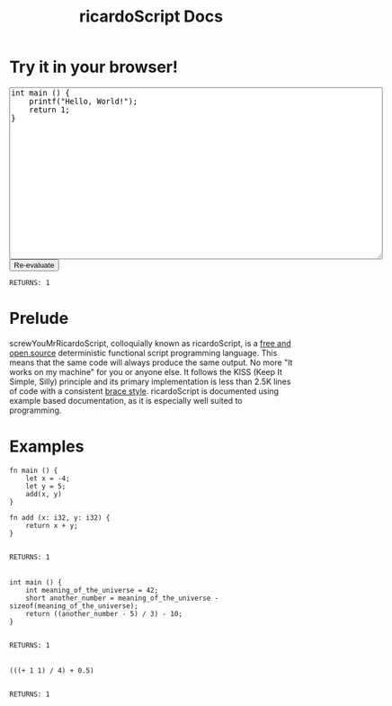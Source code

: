#+title: ricardoScript Docs
* Try it in your browser!

#+BEGIN_EXPORT html
<textarea rows="20" cols="80">
int main () {
    printf("Hello, World!");
    return 1;
}
</textarea>

<br>

<button>
Re-evaluate
</button>

<br>

<code>
RETURNS: 1
</code>

#+END_EXPORT

* Prelude
screwYouMrRicardoScript, colloquially known as ricardoScript, is a [[https://github.com][free and open source]] deterministic functional script programming language. This means that the same code will always produce the same output. No more "It works on my machine" for you or anyone else. It follows the KISS (Keep It Simple, Silly) principle and its primary implementation is less than 2.5K lines of code with a consistent [[https://en.wikipedia.org/wiki/Indentation_style][brace style]]. ricardoScript is documented using example based documentation, as it is especially well suited to programming.

* Examples
 #+begin_src ricardoScript
fn main () {
    let x = -4;
    let y = 5;
    add(x, y)
}

fn add (x: i32, y: i32) {
    return x + y;
}
 #+end_src


#+begin_export html
<code>
RETURNS: 1
</code>



<br>
#+end_export

 #+begin_src ricardoScript
int main () {
    int meaning_of_the_universe = 42;
    short another_number = meaning_of_the_universe - sizeof(meaning_of_the_universe);
    return ((another_number - 5) / 3) - 10;
}
 #+end_src


#+begin_export html
<code>
RETURNS: 1
</code>

<br>
#+end_export


#+begin_src ricardoScript
(((+ 1 1) / 4) + 0.5)
#+end_src


#+begin_export html
<code>
RETURNS: 1
</code>

<br>
#+end_export
